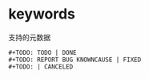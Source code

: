 * keywords

支持的元数据

#+BEGIN_SRC
#+TODO: TODO | DONE
#+TODO: REPORT BUG KNOWNCAUSE | FIXED
#+TODO: | CANCELED
#+END_SRC
